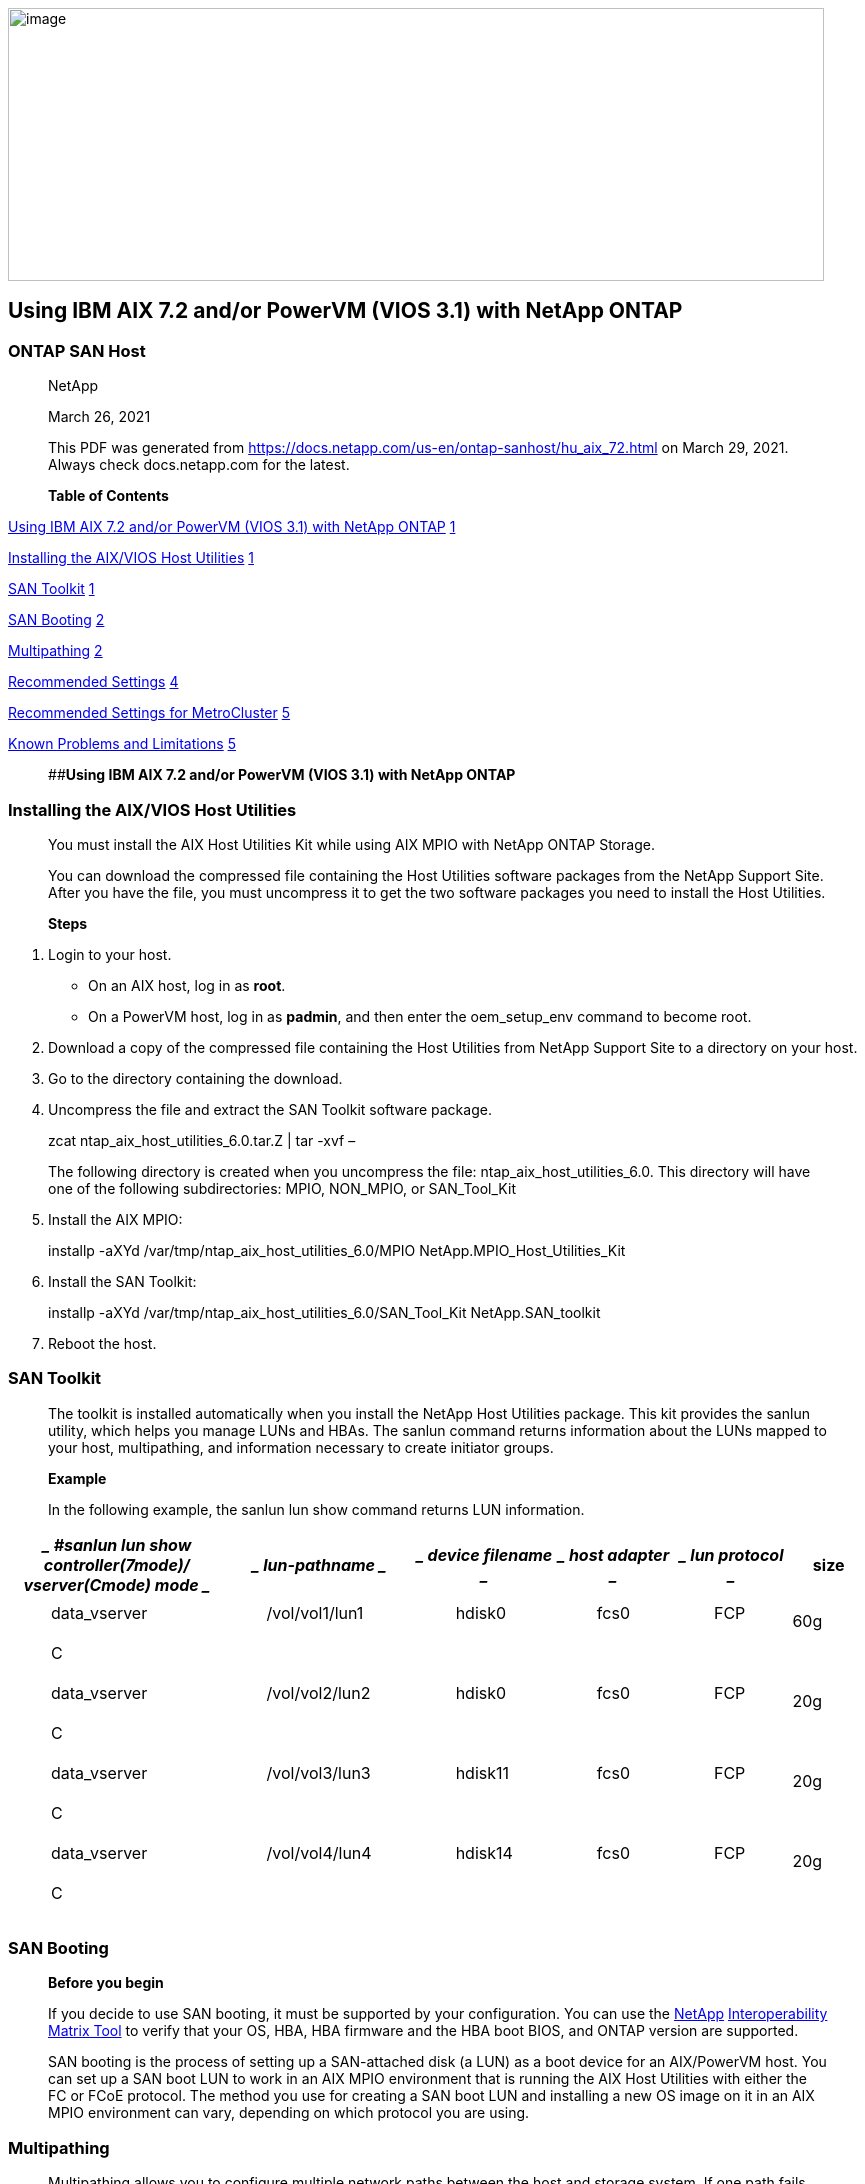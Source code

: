 image:extracted-media\media/image1.png[image,width=816,height=273]

== Using IBM AIX 7.2 and/or PowerVM (VIOS 3.1) with NetApp ONTAP

=== ONTAP SAN Host

____
NetApp

March 26, 2021

This PDF was generated from https://docs.netapp.com/us-en/ontap-sanhost/hu_aix_72.html on March 29, 2021. Always check docs.netapp.com for the latest.

*Table of Contents*
____

link:#Using_IBM_AIX_7.2_and/or_PowerVM_(VIOS_3[Using IBM AIX 7.2 and/or PowerVM (VIOS 3.1) with NetApp ONTAP] link:#Using_IBM_AIX_7.2_and/or_PowerVM_(VIOS_3[1]

link:#installing-the-aixvios-host-utilities[Installing the AIX/VIOS Host Utilities] link:#installing-the-aixvios-host-utilities[1]

link:#san-toolkit[SAN Toolkit] link:#san-toolkit[1]

link:#san-booting[SAN Booting] link:#san-booting[2]

link:#multipathing[Multipathing] link:#multipathing[2]

link:#recommended-settings[Recommended Settings] link:#recommended-settings[4]

link:#recommended-settings-for-metrocluster[Recommended Settings for MetroCluster] link:#recommended-settings-for-metrocluster[5]

link:#known-problems-and-limitations[Known Problems and Limitations] link:#known-problems-and-limitations[5]

____
[#Using_IBM_AIX_7.2_and/or_PowerVM_(VIOS_3 .anchor]####**Using IBM AIX 7.2 and/or PowerVM (VIOS 3.1) with NetApp ONTAP**
____

=== Installing the AIX/VIOS Host Utilities

____
You must install the AIX Host Utilities Kit while using AIX MPIO with NetApp ONTAP Storage.

You can download the compressed file containing the Host Utilities software packages from the NetApp Support Site. After you have the file, you must uncompress it to get the two software packages you need to install the Host Utilities.

*Steps*
____

[arabic]
. Login to your host.
* On an AIX host, log in as *root*.
* On a PowerVM host, log in as *padmin*, and then enter the oem_setup_env command to become root.
. Download a copy of the compressed file containing the Host Utilities from NetApp Support Site to a directory on your host.
. Go to the directory containing the download.
. Uncompress the file and extract the SAN Toolkit software package.

____
zcat ntap_aix_host_utilities_6.0.tar.Z | tar -xvf –

The following directory is created when you uncompress the file: ntap_aix_host_utilities_6.0. This directory will have one of the following subdirectories: MPIO, NON_MPIO, or SAN_Tool_Kit
____

[arabic, start=5]
. Install the AIX MPIO:

____
installp -aXYd /var/tmp/ntap_aix_host_utilities_6.0/MPIO NetApp.MPIO_Host_Utilities_Kit
____

[arabic, start=6]
. Install the SAN Toolkit:

____
installp -aXYd /var/tmp/ntap_aix_host_utilities_6.0/SAN_Tool_Kit NetApp.SAN_toolkit
____

[arabic, start=7]
. Reboot the host.

=== SAN Toolkit

____
The toolkit is installed automatically when you install the NetApp Host Utilities package. This kit provides the sanlun utility, which helps you manage LUNs and HBAs. The sanlun command returns information about the LUNs mapped to your host, multipathing, and information necessary to create initiator groups.

*Example*

In the following example, the sanlun lun show command returns LUN information.
____

[width="100%",cols="28%,19%,14%,13%,14%,12%",options="header",]
|===
a|
____
#sanlun lun show

controller(7mode)/ vserver(Cmode) mode
____

a|
____
lun-pathname
____

a|
____
device filename
____

a|
____
host adapter
____

a|
____
lun protocol
____

|size
| | | | | |
a|
____
data_vserver
____

a|
____
/vol/vol1/lun1
____

a|
____
hdisk0
____

a|
____
fcs0
____

a|
____
FCP
____

|60g
a|
____
C
____

| | | | |
a|
____
data_vserver
____

a|
____
/vol/vol2/lun2
____

a|
____
hdisk0
____

a|
____
fcs0
____

a|
____
FCP
____

|20g
a|
____
C
____

| | | | |
a|
____
data_vserver
____

a|
____
/vol/vol3/lun3
____

a|
____
hdisk11
____

a|
____
fcs0
____

a|
____
FCP
____

|20g
a|
____
C
____

| | | | |
a|
____
data_vserver
____

a|
____
/vol/vol4/lun4
____

a|
____
hdisk14
____

a|
____
fcs0
____

a|
____
FCP
____

|20g
a|
____
C
____

| | | | |
|===

=== SAN Booting

____
*Before you begin*

If you decide to use SAN booting, it must be supported by your configuration. You can use the https://mysupport.netapp.com/matrix/imt.jsp?components=71102%3B&solution=1&isHWU&src=IMT[NetApp] https://mysupport.netapp.com/matrix/imt.jsp?components=71102%3B&solution=1&isHWU&src=IMT[Interoperability Matrix Tool] to verify that your OS, HBA, HBA firmware and the HBA boot BIOS, and ONTAP version are supported.

SAN booting is the process of setting up a SAN-attached disk (a LUN) as a boot device for an AIX/PowerVM host. You can set up a SAN boot LUN to work in an AIX MPIO environment that is running the AIX Host Utilities with either the FC or FCoE protocol. The method you use for creating a SAN boot LUN and installing a new OS image on it in an AIX MPIO environment can vary, depending on which protocol you are using.
____

=== Multipathing

____
Multipathing allows you to configure multiple network paths between the host and storage system. If one path fails, traffic continues on the remaining paths. The AIX and PowerVM environments of the Host Utilities use AIX’s native multipathing solution (MPIO).

For AIX, Path Control Module (PCM) is responsible for controlling multiple paths. PCM is a storage vendor supplied code that handles path management. This gets installed and enabled as part of the Host Utilities installation.
____

==== Non-ASA Configuration

____
For non-ASA configuration there should be two groups of paths with different priorities. The paths with the higher priorities are Active/Optimized, meaning they are serviced by the controller where the aggregate is located. The paths with the lower priorities are active but are non-optimized because they are served from a different controller. The non-optimized paths are only used when no optimized paths are available.

*Example*

The following example displays the correct output for an ONTAP LUN with two Active/Optimized paths and two Active/Non-Optimized paths:
____

[width="100%",cols="19%,1%,18%,1%,10%,1%,12%,1%,18%,1%,18%",options="header",]
|===
|host path state | |vserver path type | a|
AIX MPIO

path

| |host adapter | |vserver LIF | a|
____
AIX MPIO

path priority
____

|up | |secondary | |path0 | |fcs0 | |fc_aix_1 | |1
|up | |primary | |path1 | |fcs0 | |fc_aix_2 | |1
|up | |primary | |path2 | |fcs1 | |fc_aix_3 | |1
|up | |secondary | |path3 | |fcs1 | |fc_aix_4 | |1
|===

==== All SAN Array Configuration

____
In All SAN Array (ASA) configurations, all paths to a given Logical Unit (LUN) are active and optimized. This means I/O can be served through all paths at the same time, thereby enabling better performance.

*Example*

The following example displays the correct output for an ONTAP LUN:

 All SAN Arrays (ASA) configurations are supported beginning in ONTAP 9.8 for AIX Hosts.
____

[width="100%",cols="12%,2%,14%,2%,12%,2%,16%,18%,2%,20%",options="header",]
|===
|host path state | |vserver path type | a|
____
AIX MPIO

path
____

| a|
____
host adapter
____

a|
____
vserver LIF
____

| a|
____
AIX MPIO

path priority
____

|up | |primary | |path0 | a|
____
fcs0
____

|fc_aix_1 | a|
____
1
____

|up | |primary | |path1 | a|
____
fcs0
____

|fc_aix_2 | a|
____
1
____

|up | |primary | |path2 | a|
____
fcs1
____

|fc_aix_3 | a|
____
1
____

|up | |primary | |path3 | a|
____
fcs1
____

|fc_aix_4 | a|
____
1
____

|===

=== Recommended Settings

____
Following are some recommended parameter settings for NetApp ONTAP LUN’s. The critical parameters for ONTAP LUN’s are set automatically after installing the NetApp Host Utilities Kit.
____

[width="100%",cols="25%,25%,25%,25%",options="header",]
|===
a|
____
*Parameter*
____

a|
____
*Environment*
____

a|
____
*Value for AIX*
____

a|
____
*Note*
____

a|
____
algorithm
____

a|
____
MPIO
____

a|
____
round_robin
____

a|
____
Set by Host Utilities
____

a|
____
hcheck_cmd
____

a|
____
MPIO
____

a|
____
inquiry
____

a|
____
Set by Host Utilities
____

a|
____
hcheck_interval
____

a|
____
MPIO
____

a|
____
30
____

a|
____
Set by Host Utilities
____

a|
____
hcheck_mode
____

a|
____
MPIO
____

a|
____
nonactive
____

a|
____
Set by Host Utilities
____

a|
____
lun_reset_spt
____

a|
____
MPIO / non-MPIO
____

a|
____
yes
____

a|
____
Set by Host Utilities
____

a|
____
max_transfer
____

a|
____
MPIO / non-MPIO
____

a|
____
FC LUNs: 0x100000 bytes
____

a|
____
Set by Host Utilities
____

a|
____
qfull_dly
____

a|
____
MPIO / non-MPIO
____

a|
____
2-second delay
____

a|
____
Set by Host Utilities
____

a|
____
queue_depth
____

a|
____
MPIO / non-MPIO
____

a|
____
64
____

a|
____
Set by Host Utilities
____

a|
____
reserve_policy
____

a|
____
MPIO / non-MPIO
____

a|
____
no_reserve
____

a|
____
Set by Host Utilities
____

a|
____
re_timeout (disk)
____

a|
____
MPIO / non-MPIO
____

a|
____
30 seconds
____

a|
____
Uses OS Default values
____

a|
____
dyntrk
____

a|
____
MPIO / non-MPIO
____

a|
____
Yes
____

a|
____
Uses OS Default values
____

a|
____
fc_err_recov
____

a|
____
MPIO / non-MPIO
____

a|
____
Fast_fail
____

a|
____
Uses OS Default values
____

a|
____
q_type
____

a|
____
MPIO / non-MPIO
____

a|
____
simple
____

a|
____
Uses OS Default values
____

a|
____
num_cmd_elems
____

a|
____
MPIO / non-MPIO
____

a|
____
1024 for AIX

3072 for VIOS
____

a|
____
FC EN1B, FC EN1C
____

|===

[width="100%",cols="25%,25%,25%,25%",options="header",]
|===
a|
____
*Parameter*
____

a|
____
*Environment*
____

a|
____
*Value for AIX*
____

a|
____
*Note*
____

a|
____
num_cmd_elems
____

a|
____
MPIO / non-MPIO
____

a|
____
1024 for AIX
____

a|
____
FC EN0G
____

|===

=== Recommended Settings for MetroCluster

____
By default, the AIX operating system enforces a shorter I/O timeout if when no paths to a LUN are available. This might occur in configurations including single-switch SAN fabric and MetroCluster configurations that experience unplanned failovers. For additional information and recommended changes to default settings, please refer to https://kb.netapp.com/app/answers/answer_view/a_id/1001318[NetApp KB1001318]
____

=== Known Problems and Limitations

[width="100%",cols="25%,25%,25%,25%",options="header",]
|===
a|
____
*NetApp Bug ID*
____

a|
____
*Title*
____

a|
____
*Description*
____

a|
____
*Partner ID*
____

a|
____
1307653
____

a|
____
Seeing I/O issues on VIOS 3.1.1.10 during SFO

faults and straight io
____

a|
____
On VIOS 3.1.1 IO failures may be seen on NPIV client disk which are backed by 16/32Gb FC adapters. Also, a vfchost driver may get into a state where it stops processing I/O requests from the client.

Applying IBM APAR IJ22290 IBM APAR

IJ23222 will fix the issue
____

a|
____
:leveloffset: -1

<<<

*Copyright Information*

Copyright © 2021 NetApp, Inc. All rights reserved.

Printed in the U.S. No part of this document

covered by copyright may be reproduced in any form or by any means-graphic, electronic, or

mechanical, including photocopying, recording, taping, or storage in an electronic retrieval system-

without prior written permission of the copyright owner.
____

| | | a|
____
Software derived from copyrighted NetApp material is subject to the following license and disclaimer:
____

| | | a|
____
THIS SOFTWARE IS PROVIDED BY NETAPP “AS IS” AND WITHOUT ANY EXPRESS OR IMPLIED WARRANTIES, INCLUDING, BUT NOT LIMITED TO, THE IMPLIED WARRANTIES OF

MERCHANTABILITY AND FITNESS FOR A PARTICULAR PURPOSE, WHICH ARE HEREBY DISCLAIMED. IN NO EVENT SHALL NETAPP BE LIABLE FOR ANY DIRECT, INDIRECT, INCIDENTAL, SPECIAL, EXEMPLARY, OR CONSEQUENTIAL DAMAGES (INCLUDING, BUT NOT

LIMITED TO, PROCUREMENT OF SUBSTITUTE GOODS
____

|===
